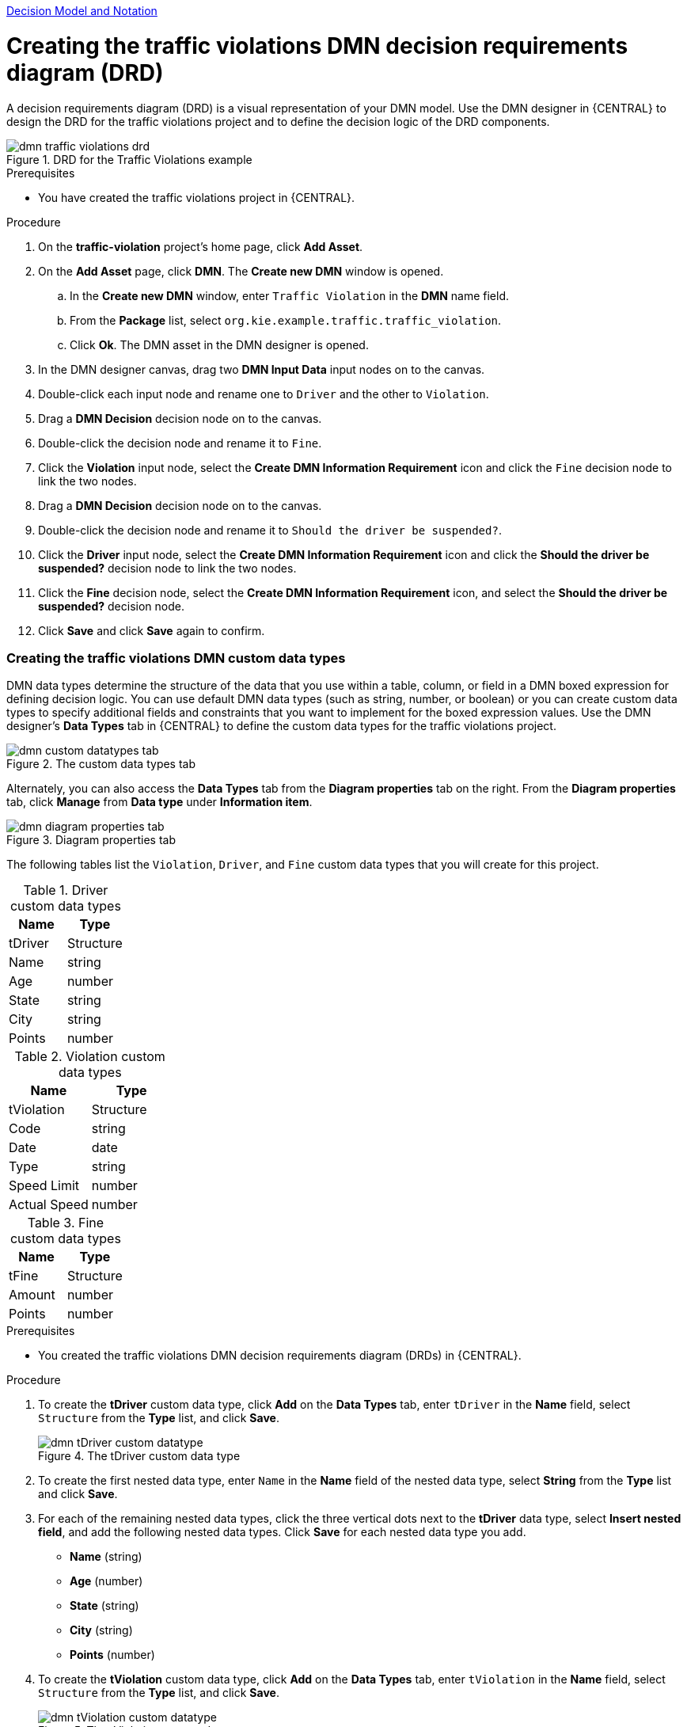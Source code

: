 [id='gs-dmn-con']

:replaceWith: ds-dmn-con.asciidoc
link:../../Authorising-Rules/Designing-a-decision-service-using-DMN-models/Decision-Model-and-Notation-DMN/Decision-Model-and-Notation-DMN.asciidoc[Decision Model and Notation]

[id='gs-dmn-gs-creating-drd-proc']
= Creating the traffic violations DMN decision requirements diagram (DRD)
:leveloffset: 2
A decision requirements diagram (DRD) is a visual representation of your DMN model. Use the  DMN designer in {CENTRAL} to design the DRD for the traffic violations project and to define the decision logic of the DRD components.

.DRD for the Traffic Violations example
image::dmn/dmn-traffic-violations-drd.png[]

.Prerequisites
* You have created the traffic violations project in {CENTRAL}.

.Procedure
. On the *traffic-violation* project's home page, click *Add Asset*.
. On the *Add Asset* page, click *DMN*. The *Create new DMN* window is opened.
.. In the *Create new DMN* window, enter `Traffic Violation` in the *DMN* name field.
.. From the *Package* list, select `org.kie.example.traffic.traffic_violation`.
.. Click *Ok*. The DMN asset in the DMN designer is opened.
. In the DMN designer canvas, drag two *DMN Input Data* input nodes on to the canvas.
. Double-click each input node and rename one to `Driver` and the other to `Violation`.
. Drag a *DMN Decision* decision node on to the canvas.
. Double-click the decision node and rename it to `Fine`.
. Click the *Violation* input node, select the *Create DMN Information Requirement* icon and click the `Fine` decision node to link the two nodes.
. Drag a *DMN Decision* decision node on to the canvas.
. Double-click the decision node and rename it to `Should the driver be suspended?`.
. Click the *Driver* input node, select the *Create DMN Information Requirement* icon and click the *Should the driver be suspended?* decision node to link the two nodes.
. Click the *Fine* decision node, select the *Create DMN Information Requirement* icon, and select the *Should the driver be suspended?* decision node.
. Click *Save* and click *Save* again to confirm.

[id='gs-dmn-gs-creating-custom-datatypes-proc']
= Creating the traffic violations DMN custom data types
:leveloffset: 2
DMN data types determine the structure of the data that you use within a table, column, or field in a DMN boxed expression for defining decision logic. You can use default DMN data types (such as string, number, or boolean) or you can create custom data types to specify additional fields and constraints that you want to implement for the boxed expression values. Use the DMN designer's *Data Types* tab in {CENTRAL} to define the custom data types for the traffic violations project.

.The custom data types tab
image::dmn/dmn-custom-datatypes-tab.png[]

Alternately, you can also access the *Data Types* tab from the *Diagram properties* tab on the right. From the *Diagram properties* tab, click *Manage* from *Data type* under *Information item*.

.Diagram properties tab
image::dmn/dmn-diagram-properties-tab.png[]

The following tables list the `Violation`, `Driver`, and `Fine` custom data types that you will create for this project.

.Driver custom data types
[cols="1,1", options="header"]
|===
|Name |Type

|tDriver |Structure
|Name |string
|Age |number
|State |string
|City |string
|Points |number
|===

.Violation custom data types
[cols="1,1", options="header"]
|===
|Name |Type

|tViolation |Structure
|Code |string
|Date |date
|Type |string
|Speed Limit |number
|Actual Speed |number
|===

.Fine custom data types
[cols="1,1", options="header"]
|===
|Name |Type

|tFine |Structure
|Amount |number
|Points |number
|===

.Prerequisites
* You created the traffic violations DMN decision requirements diagram (DRDs) in {CENTRAL}.

.Procedure
. To create the *tDriver* custom data type, click *Add* on the *Data Types* tab, enter `tDriver` in the *Name* field, select `Structure` from the *Type* list, and click *Save*.
+
.The tDriver custom data type
image::dmn/dmn-tDriver-custom-datatype.png[]
. To create the first nested data type, enter `Name` in the *Name* field of the nested data type, select *String* from the *Type* list and click *Save*.
. For each of the remaining nested data types, click the three vertical dots next to the *tDriver* data type, select *Insert nested field*, and add the following nested data types. Click *Save* for each nested data type you add.
+
* *Name* (string)
* *Age* (number)
* *State* (string)
* *City* (string)
* *Points* (number)

. To create the *tViolation* custom data type, click *Add* on the *Data Types* tab, enter `tViolation` in the *Name* field, select `Structure` from the *Type* list, and click *Save*.
+
.The tViolation custom data type
image::dmn/dmn-tViolation-custom-datatype.png[]
. To create the first nested data type, enter `Code` in the *Name* field of the nested data type, select *String* from the *Type* list and click *Save*.
. For each of the remaining nested data types, click the three vertical dots next to the *tViolation* data type, select *Insert nested field*, and add the following nested data types. Click *Save* for each nested data type that you add.
+
* *Code* (string)
* *Date* (date)
* *Type* (string)
* *Speed Limit* (number)
* *Actual Speed* (number)

. To add the following constraints to the `Type` nested data type, click *Edit* -> *Constraints* -> *Enumeration* and add the following constraints. Click the check icon image:dmn/dmn-datatype-constraints-tickmark.png[] to save each enumeration constraint that you add.
+
* `"speed"`
* `"parking"`
* `"driving under the influence"`

. To create the *tFine* custom data type, click *Add* on the *Data Types* tab, enter `tFine` in the *Name* field, select `Structure` from the *Type* list, and click *Save*.
+
.The tFine custom data type
image::dmn/dmn-tFine-custom-datatype.png[]
. To create the first nested data type, enter `Amount` in the *Name* field of the nested data type, select *Number* from the *Type* list and click *Save*.
. For each of the remaining nested data types, click the three vertical dots next to the *tFine* data type, select *Insert nested field*, and add the following nested data types. Click *Save* for each nested data type that you add.
+
* *Amount* (number)
* *Points* (number)

. Once all the three custom data types are created, click *Save* to open the *Confirm Save* dialog box and click *Save* again.

[id='gs-dmn-gs-assigning-custom-datatypes-proc']
= Assigning custom data types to the DRD input and decision nodes
:leveloffset: 2
After you create the DMN custom data types, assign them to the appropriate *DMN Input Data* and *DMN Decision* nodes in the traffic violations DRD.

.Prerequisites
* You have created the traffic violations DMN custom data types in {CENTRAL}.

.Procedure
. Click the *Model* tab on the DMN designer and click *Diagram properties* in the top-right corner of the DMN designer to expose the DRD properties.
. In the DRD, select the *Driver* input data node and in the *Diagram properties* panel, set *Data type* to `tDriver`.
. Select the *Violation* input data node and set the *Data type* to `tViolation`.
. Select the *Fine* input data node and set the *Data type* to `tFine`.
. Select the *Should the driver be suspended?* decision node and set the following properties:
+
* *Data type*: `string`
* *Question*: `Should the driver be suspended due to points on his driver license?`
* *Allowed Answers*: `"Yes","No"`
. Click *Save* to open the *Confirm Save* dialog box and click *Save* again.

You have assigned the custom data types to your DRD's input and decision nodes.

[id='gs-dmn-gs-defining-decision-logic-proc']
= Defining the traffic violations DMN decision logic
:leveloffset: 2
To calculate the fine and to decide whether the driver is to be suspended or not, you can define the traffic violations DMN decision logic using a DMN decision table and context boxed expression.

.Fine decision table
image::dmn/dmn-gs-fine-decision-table.png[]

.Should the driver be suspended?
image::dmn/dmn-gs-context-table.png[]

.Prerequisites
* You have assigned the DMN custom data types to the appropriate decision and input nodes in the traffic violations DRD in {CENTRAL}.

.Procedure
. To calculate fine, in the DMN designer canvas, select the *Fine* decision node and click the *Edit* icon to open the DMN boxed expression designer.
. Click *Select expression* -> *Decision Table*.
. For the *Violation.Date*, *Violation.Code*, and *Violation.Speed Limit* parameter fields, right-click and select *Delete* for each field.
. Click the *Violation.Actual Speed* column header and enter the expression `Violation.Actual Speed - Violation.Speed Limit` in the *Name* field.
. Right-click the *Fine* parameter field and select either `Insert left` or `Insert right`.
. Click the *output-2* column sub-header, enter `Amount` in the *Name* field, and select `number` from the *Data Type* field.
. Similarly, click the *output-1* column sub-header, enter `Points` in the *Name* field, and select `number` from the *Data Type* field.
. Next, enter the following values in the first row of the decision table:
* *Violation.Type*: `"speed"`
* *Violation.Actual Speed - Violation.Speed Limit*: `[10..30)`
* *Amount*: `500`
* *Points*: `3`
+
Right-click the first row and select `Insert below` to add another row.
. Enter the following values in the second row of the decision table:
* *Violation.Type*: `"speed"`
* *Violation.Actual Speed - Violation.Speed Limit*: `>= 30`
* *Amount*: `1000`
* *Points*: `7`
+
Right-click the second row and select `Insert below` to add another row.
. Enter the following values in the third row of the decision table:
* *Violation.Type*: `"parking"`
* *Violation.Actual Speed - Violation.Speed Limit*: `-`
* *Amount*: `100`
* *Points*: `1`
+
Right-click the third row and select `Insert below` to add another row.
. Enter the following values in the fourth row of the decision table:
* *Violation.Type*: `"driving under the influence"`
* *Violation.Actual Speed - Violation.Speed Limit*: `-`
* *Amount*: `1000`
* *Points*: `5`
. Click *Save* to open the *Confirm Save* dialog box and click *Save* again.
. To define the driver suspension rule, return to the DMN designer canvas, select the *Should the driver be suspended?* decision node, and click the *Edit* icon to open the DMN boxed expression designer.
. Click *Select expression* -> *Context*.
. Click *ContextEntry-1*, enter `Total Points` as the *Name*, and select `number` as the *Data Type*.
. Click the cell next to *Total Points*, select `Literal Expression` from the context menu, and enter `Driver.Points + Fine.Points` as the expression.
. In the cell below *Driver.Points + Fine.Points*, select `Literal Expression` from the context menu, and enter `if Total Points >= 20 then "Yes" else "No"`.
. Click *Save* to open the *Confirm Save* dialog box and click *Save* again.
+
You have defined how to calculate the fine and the context for deciding when to suspend the driver. You can navigate to the *traffic-violation* project page and click *Build* to build the example project and address any errors noted in the *Alerts* panel.

